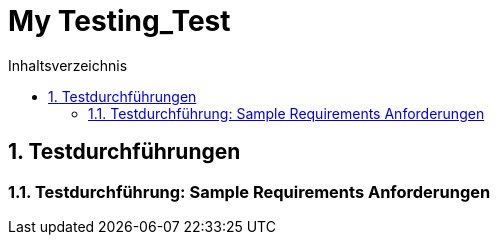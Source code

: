 = My Testing_Test
:toc-title: Inhaltsverzeichnis
:toc: left
:numbered:
:imagesdir: ..
:imagesdir: ./img
:imagesoutdir: ./img



== Testdurchführungen




=== Testdurchführung: Sample Requirements Anforderungen








